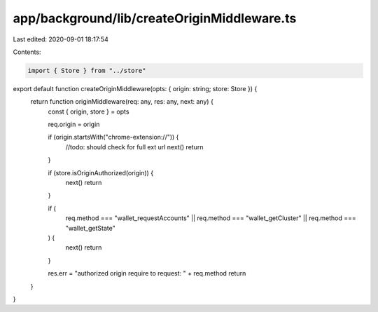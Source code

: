 app/background/lib/createOriginMiddleware.ts
============================================

Last edited: 2020-09-01 18:17:54

Contents:

.. code-block:: ts

    import { Store } from "../store"

export default function createOriginMiddleware(opts: { origin: string; store: Store }) {
  return function originMiddleware(req: any, res: any, next: any) {
    const { origin, store } = opts

    req.origin = origin

    if (origin.startsWith("chrome-extension://")) {
      //todo: should check for full ext url
      next()
      return
    }

    if (store.isOriginAuthorized(origin)) {
      next()
      return
    }

    if (
      req.method === "wallet_requestAccounts" ||
      req.method === "wallet_getCluster" ||
      req.method === "wallet_getState"
    ) {
      next()
      return
    }

    res.err = "authorized origin require to request: " + req.method
    return
  }
}



